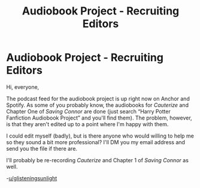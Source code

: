 #+TITLE: Audiobook Project - Recruiting Editors

* Audiobook Project - Recruiting Editors
:PROPERTIES:
:Author: glisteningsunlight
:Score: 1
:DateUnix: 1588284309.0
:DateShort: 2020-May-01
:FlairText: Audiobook
:END:
Hi, everyone,

The podcast feed for the audiobook project is up right now on Anchor and Spotify. As some of you probably know, the audiobooks for /Cauterize/ and Chapter One of /Saving Connor/ are done (just search “Harry Potter Fanfiction Audiobook Project” and you'll find them). The problem, however, is that they aren't edited up to a point where I'm happy with them.

I could edit myself (badly), but is there anyone who would willing to help me so they sound a bit more professional? I'll DM you my email address and send you the file if there are.

I'll probably be re-recording /Cauterize/ and Chapter 1 of /Saving Connor/ as well.

-[[/u/glisteningsunlight][u/glisteningsunlight]]


